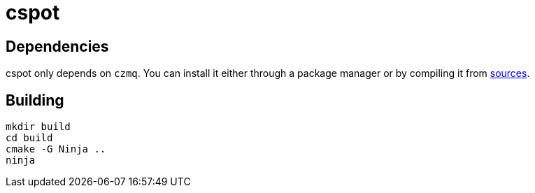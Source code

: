 = cspot

== Dependencies

cspot only depends on `czmq`. You can install it either through a package manager or by compiling it from link:https://github.com/zeromq/czmq[sources].

== Building

[source, sh]
----
mkdir build
cd build
cmake -G Ninja ..
ninja
----
